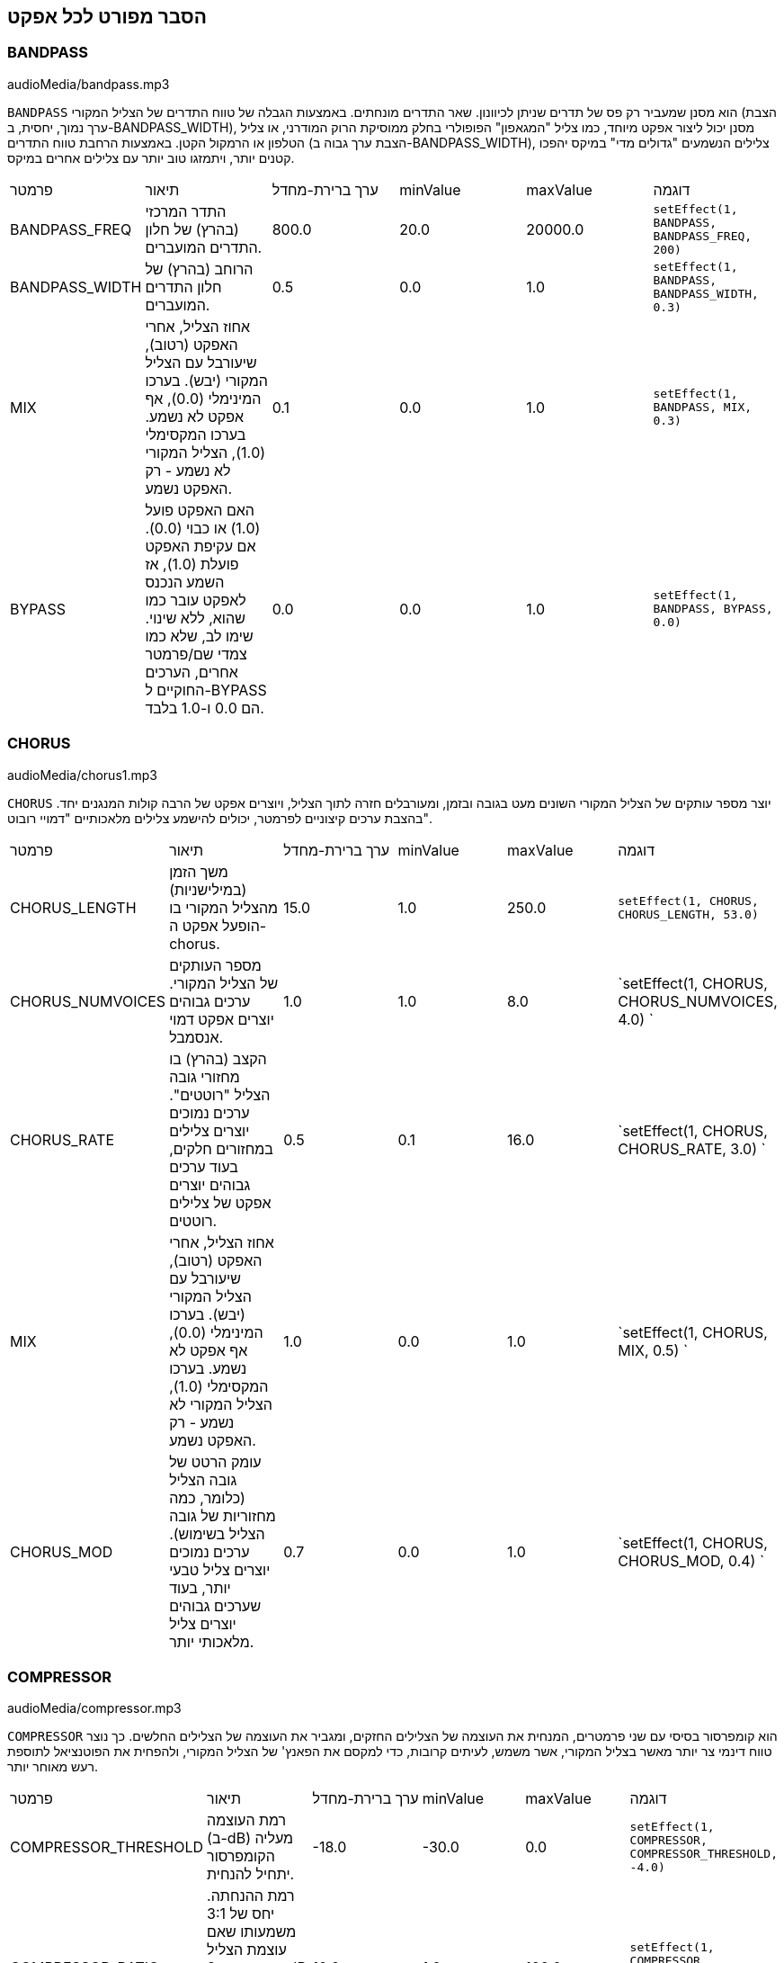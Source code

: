[[ch_28]]
== הסבר מפורט לכל אפקט
:nofooter:

[[bandpass]]
=== BANDPASS

++++
<div class="curriculum-mp3">audioMedia/bandpass.mp3</div>
++++


`BANDPASS` הוא מסנן שמעביר רק פס של תדרים שניתן לכיוונון. שאר התדרים מונחתים. באמצעות הגבלה של טווח התדרים של הצליל המקורי (הצבת ערך נמוך, יחסית, ב-BANDPASS_WIDTH), מסנן יכול ליצור אפקט מיוחד, כמו צליל "המגאפון" הפופולרי בחלק ממוסיקת הרוק המודרני, או צליל הטלפון או הרמקול הקטן. באמצעות הרחבת טווח התדרים (הצבת ערך גבוה ב-BANDPASS_WIDTH), צלילים הנשמעים "גדולים מדי" במיקס יהפכו קטנים יותר, ויתמזגו טוב יותר עם צלילים אחרים במיקס.

|========================================================================
| פרמטר | תיאור | ערך ברירת-מחדל | minValue | maxValue | דוגמה
| BANDPASS_FREQ | התדר המרכזי (בהרץ) של חלון התדרים המועברים. | 800.0 | 20.0 | 20000.0 | `setEffect(1, BANDPASS, BANDPASS_FREQ, 200)`
| BANDPASS_WIDTH | הרוחב (בהרץ) של חלון התדרים המועברים. | 0.5 | 0.0 | 1.0 | `setEffect(1, BANDPASS, BANDPASS_WIDTH, 0.3)`
| MIX | אחוז הצליל, אחרי האפקט (רטוב), שיעורבל עם הצליל המקורי (יבש). בערכו המינימלי (0.0), אף אפקט לא נשמע. בערכו המקסימלי (1.0), הצליל המקורי לא נשמע - רק האפקט נשמע. | 0.1 | 0.0 | 1.0 | `setEffect(1, BANDPASS, MIX, 0.3)`
| BYPASS | האם האפקט פועל (1.0) או כבוי (0.0). אם עקיפת האפקט פועלת (1.0), אז השמע הנכנס לאפקט עובר כמו שהוא, ללא שינוי. שימו לב, שלא כמו צמדי שם/פרמטר אחרים, הערכים החוקיים ל-BYPASS הם 0.0 ו-1.0 בלבד. | 0.0 | 0.0 | 1.0 | `setEffect(1, BANDPASS, BYPASS, 0.0)`
|========================================================================

[[chorus]]
=== CHORUS

++++
<div class="curriculum-mp3">audioMedia/chorus1.mp3</div>
++++

`CHORUS` יוצר מספר עותקים של הצליל המקורי השונים מעט בגובה ובזמן, ומעורבלים חזרה לתוך הצליל, ויוצרים אפקט של הרבה קולות המנגנים יחד. בהצבת ערכים קיצוניים לפרמטר, יכולים להישמע צלילים מלאכותיים "דמויי רובוט".

|========================================================================
| פרמטר | תיאור | ערך ברירת-מחדל | minValue | maxValue | דוגמה
| CHORUS_LENGTH | משך הזמן (במילישניות) מהצליל המקורי בו הופעל אפקט ה-chorus. | 15.0 | 1.0 | 250.0 | `setEffect(1, CHORUS, CHORUS_LENGTH, 53.0)`
| CHORUS_NUMVOICES | מספר העותקים של הצליל המקורי. ערכים גבוהים יוצרים אפקט דמוי אנסמבל. | 1.0 | 1.0 | 8.0 | `setEffect(1, CHORUS, CHORUS_NUMVOICES, 4.0) `
| CHORUS_RATE | הקצב (בהרץ) בו מחזורי גובה הצליל "רוטטים". ערכים נמוכים יוצרים צלילים במחזורים חלקים, בעוד ערכים גבוהים יוצרים אפקט של צלילים רוטטים. | 0.5 | 0.1 | 16.0 | `setEffect(1, CHORUS, CHORUS_RATE, 3.0) `
| MIX | אחוז הצליל, אחרי האפקט (רטוב), שיעורבל עם הצליל המקורי (יבש). בערכו המינימלי (0.0), אף אפקט לא נשמע. בערכו המקסימלי (1.0), הצליל המקורי לא נשמע - רק האפקט נשמע. | 1.0 | 0.0 | 1.0 | `setEffect(1, CHORUS, MIX, 0.5) `
| CHORUS_MOD | עומק הרטט של גובה הצליל (כלומר, כמה מחזוריות של גובה הצליל בשימוש). ערכים נמוכים יוצרים צליל טבעי יותר, בעוד שערכים גבוהים יוצרים צליל מלאכותי יותר. | 0.7 | 0.0 | 1.0 | `setEffect(1, CHORUS, CHORUS_MOD, 0.4) `
|========================================================================

[[compressor]]
=== COMPRESSOR

++++
<div class="curriculum-mp3">audioMedia/compressor.mp3</div>
++++

`COMPRESSOR` הוא קומפרסור בסיסי עם שני פרמטרים, המנחית את העוצמה של הצלילים החזקים, ומגביר את העוצמה של הצלילים החלשים. כך נוצר טווח דינמי צר יותר מאשר בצליל המקורי, אשר משמש, לעיתים קרובות, כדי למקסם את הפאנץ' של הצליל המקורי, ולהפחית את הפוטנציאל לתוספת רעש מאוחר יותר.

|========================================================================
| פרמטר | תיאור | ערך ברירת-מחדל | minValue | maxValue | דוגמה
| COMPRESSOR_THRESHOLD | רמת העוצמה (ב-dB) מעליה הקומפרסור יתחיל להנחית. | -18.0 | -30.0 | 0.0 | `setEffect(1, COMPRESSOR, COMPRESSOR_THRESHOLD, -4.0)`
| COMPRESSOR_RATIO | רמת ההנחתה. יחס של 3:1 משמעותו שאם עוצמת הצליל המקורי היא 3dB מעל הסף, אז הצליל אחרי האפקט יהיה 1dB מעל הסף. | 10.0 | 1.0 | 100.0 | `setEffect(1, COMPRESSOR, COMPRESSOR_RATIO, 35.0)`
| BYPASS | האם האפקט פועל (1.0) או כבוי (0.0). אם עקיפת האפקט פועלת (1.0), אז השמע הנכנס לאפקט עובר כמו שהוא, ללא שינוי. שימו לב, שלא כמו צמדי שם/פרמטר אחרים, הערכים החוקיים ל-BYPASS הם 0.0 ו-1.0 בלבד. | 0.0 | 0.0 | 1.0 | `setEffect(1, COMPRESSOR, BYPASS, 1.0)`
|========================================================================

[[delay]]
=== DELAY

++++
<div class="curriculum-mp3">audioMedia/delay2.mp3</div>
++++

`DELAY` יוצר חזרה דמוית הד של הצליל המקורי. אפקט ה-delay מצרף לצליל המקורי גרסה שקטה יותר ו"מעוכבת" של הצליל המקורי, הנשמעת כמו הד. אחרי ההד הראשון , הוא מצרף הד של ההד (אפילו שקט יותר) והד של ההד של ההד (שקט עוד יותר), וכך הלאה עד שההד דועך. באפקט ה-delay, אנחנו יכולים לשלוט בזמן העובר בין הד להד (זמן העיכוב). אם נקבע את זמן העיכוב בהתאמה לאורך הביט, נוכל ליצור אפקטים ריתמיים.

|========================================================================
| פרמטר | תיאור | ערך ברירת-מחדל | minValue | maxValue | דוגמה
| DELAY_TIME | אורך הזמן במילישניות (ms) שהערוץ המקורי מעוכב, והזמן בין חזרות עוקבות של העיכוב. | 300.0 | 0.0 | 4000.0 | `setEffect(1, DELAY, DELAY_TIME, 1200.0)`
| DELAY_FEEDBACK | מספר החזרות היחסי שיוצר האפקט. ערכים גבוהים יותר יוצרים יותר הדים. היזהרו מיותר מדי פידבק! | 0.3- | -120.0 | -1.0 | `setEffect(1, DELAY, DELAY_FEEDBACK, -20.0)`
| MIX | אחוז הצליל, אחרי האפקט (רטוב), שיעורבל עם הצליל המקורי (יבש). בערכו המינימלי (0.0), אף אפקט לא נשמע. בערכו המקסימלי (1.0), הצליל המקורי לא נשמע - רק האפקט נשמע. | 0.5 | 0.0 | 1.0 | `setEffect(1, DELAY, MIX, 0.4)`
| BYPASS | האם האפקט פועל (1.0) או כבוי (0.0). אם עקיפת האפקט פועלת (1.0), אז השמע הנכנס לאפקט עובר כמו שהוא, ללא שינוי. שימו לב, שלא כמו צמדי שם/פרמטר אחרים, הערכים החוקיים ל-BYPASS הם 0.0 ו-1.0 בלבד. | 0.0 | 0.0 | 1.0 | `setEffect(1, DELAY, BYPASS, 1.0)`
|========================================================================

[[distortion]]
=== DISTORTION

++++
<div class="curriculum-mp3">audioMedia/distortion2.mp3</div>
++++

`DISTORTION` יוצר צליל "מלוכלך" על ידי הגברת יתר (overdrive) של הצליל המקורי. האפקט קוטם את הגל, ומוסיף טונים עליים (תדרים גבוהים יותר הקשורים לתדרי הצליל המקורי). מקובל לעוות צליל של גיטרה חשמלית על-ידי הגברת יתר (overdrive) של מגבר הגיטרה. מוזיקה מודרנית משתמשת ב-distirtion כדי להוסיף אפקט "מלוכלך" או "מחוספס" ליצירה.

|========================================================================
| פרמטר | תיאור | ערך ברירת-מחדל | minValue | maxValue | דוגמה
| DISTO_GAIN | כמות הגברת-היתר של הצליל המקורי. | 20.0 | 0.0 | 50.0 | `setEffect(1, DISTORTION, DISTO_GAIN, 25.0)`
| MIX | אחוז הצליל, אחרי האפקט (רטוב), שיעורבל עם הצליל המקורי (יבש). בערכו המינימלי (0.0), אף אפקט לא נשמע. בערכו המקסימלי (1.0), הצליל המקורי לא נשמע - רק האפקט נשמע. | 1.0 | 0.0 | 1.0 | `setEffect(1, DISTORTION, MIX, 0.4)`
| BYPASS | האם האפקט פועל (1.0) או כבוי (0.0). אם עקיפת האפקט פועלת (1.0), אז השמע הנכנס לאפקט עובר כמו שהוא, ללא שינוי. שימו לב, שלא כמו צמדי שם/פרמטר אחרים, הערכים החוקיים ל-BYPASS הם 0.0 ו-1.0 בלבד. | 0.0 | 0.0 | 1.0 | `setEffect(1, DISTORTION, BYPASS, 1.0)`
|========================================================================

[[eq3band]]
=== EQ3BAND

++++
<div class="curriculum-mp3">audioMedia/eq3band.mp3</div>
++++

`EQ3BAND` הוא אקולייזר של שלושה פסים המשמש למשימות EQ פשוטות. איקוולייזר משמש לכיוון העוצמה של טווחי תדרים נפרדים בערוץ שמע. אפקט זה משמש לכיוון העוצמה של שלושה טווחים ("פסים") של תדרים: בס, אמצע, טרבל (נמוך, אמצעי, גבוה). הגבול העליון (`EQ3BAND_LOWFREQ`) של הפס הנמוך והתדר המרכזי של הטווח האמצעי (`EQ3BAND_MIDFREQ`) יכולים להיקבע על-ידי המשתמש.

|========================================================================
| פרמטר | תיאור | ערך ברירת-מחדל | minValue | maxValue | דוגמה
| EQ3BAND_LOWGAIN | ההגבר (dB) של טווח התדרים הנמוכים. ערכים שליליים מקטינים את העוצמה של התדרים הנמוכים. ערכים חיוביים מגבירים אותה. | 0.0 | -24.0 | 18.0 | `setEffect(1, EQ3BAND, EQ3BAND_LOWGAIN, 5.3)`
| EQ3BAND_LOWFREQ | קובע את התדר הגבוה (Hz) של פס התדרים הנמוך. | 200.0 | 20.0 | 20000.0 | `setEffect(1, EQ3BAND, EQ3BAND_LOWFREQ, 700.0)`
| EQ3BAND_MIDGAIN | ההגבר (dB) של פס התדרים האמצעי. ערכים שליליים מקטינים את העוצמה של התדרים האמצעיים. ערכים חיוביים מגבירים אותה. | 0.0 | -24.0 | 18.0 | `setEffect(1, EQ3BAND, EQ3BAND_MIDGAIN, -15.0)`
| EQ3BAND_MIDFREQ | קובע את התדר המרכזי (Hz) של פס התדרים האמצעי. | 2000.0 | 20.0 | 20000.0 | `setEffect(1, EQ3BAND, EQ3BAND_MIDFREQ, 1200.0)`
| EQ3BAND_HIGHGAIN | ההגבר (dB) של טווח התדרים הגבוהים. ערכים שליליים מקטינים את העוצמה של התדרים הגבוהים. ערכים חיוביים מגבירים אותה. | 0.0 | -24.0 | 18.0 | `setEffect(1, EQ3BAND, EQ3BAND_HIGHGAIN, -15.0)`
| EQ3BAND_HIGHFREQ | קובע את תדר הקטעון (Hz) של הפס הגבוה. | 2000.0 | 20.0 | 20000.0 | `setEffect(1, EQ3BAND, EQ3BAND_HIGHFREQ, 8000.0)`
| MIX | אחוז הצליל, אחרי האפקט (רטוב), שיעורבל עם הצליל המקורי (יבש). בערכו המינימלי (0.0), אף אפקט לא נשמע. בערכו המקסימלי (1.0), הצליל המקורי לא נשמע - רק האפקט נשמע. | 1.0 | 0.0 | 1.0 | `setEffect(1, EQ3BAND, MIX, 0.4)`
| BYPASS | האם האפקט פועל (1.0) או כבוי (0.0). אם עקיפת האפקט פועלת (1.0), אז השמע הנכנס לאפקט עובר כמו שהוא, ללא שינוי. שימו לב, שלא כמו צמדי שם/פרמטר אחרים, הערכים החוקיים ל-BYPASS הם 0.0 ו-1.0 בלבד. | 0.0 | 0.0 | 1.0 | `setEffect(1, EQ3BAND, BYPASS, 1.0)`
|========================================================================

[[filter]]
=== FILTER

++++
<div class="curriculum-mp3">audioMedia/filter.mp3</div>
++++

`FILTER` הוא מסנן מביר נמוכים סטנדרטי עם תהודה. אפקט מסנן מעביר נמוכים מעביר תדרי שמע נמוכים ללא שינוי, ומנחית את עוצמת הצלילי בעלי התדרים הגבוהים מתדר הקיטעון (הפרמטר `FILTER_FREQ` ). זה נותן לצליל גוון "כהה" או "חשוך".

|========================================================================
| פרמטר | תיאור | ערך ברירת-מחדל | minValue | maxValue | דוגמה
| FILTER_FREQ | תדר הקיטעון (Hz), שכל התדרים הגבוהים ממנו יונחתו. ככל שהתדר גבוה יותר, הוא יונחת יותר. | 1000.0 | 20.0 | 20000.0 | `setEffect(1, FILTER, FILTER_FREQ, 3000.0)`
| FILTER_RESONANCE | ההגבר של פס צר של תדרים מסביב ל-`FILTER_FREQ`. זה גורם לתדרים מסביב ל-`FILTER_FREQ` לצלצל יותר, להישמע יותר “מהדהדים”. הוא יוצר צליל יותר מצלצל מסביב לתדר הקיטעון (`FILTER_FREQ`). ערכים גבוהים יותר של תהודה תהפוך את הפילטר ל"חד" יותר סביב `FILTER_FREQ`, which מה שמדגיש יותר את התדרים הקרובים ביותר לתדר הקיטעון. זהו פרמטר שמסייע לכוונון עדין של צליל הפילטר. | 0.8 | 0.0 | 1.0 | `setEffect(1, FILTER, FILTER_RESONANCE, 0.0, 1.0, 0.9, 3.0)`
| MIX | אחוז הצליל, אחרי האפקט (רטוב), שיעורבל עם הצליל המקורי (יבש). בערכו המינימלי (0.0), אף אפקט לא נשמע. בערכו המקסימלי (1.0), הצליל המקורי לא נשמע - רק האפקט נשמע. | 1.0 | 0.0 | 1.0 | `setEffect(1, FILTER, MIX, 0.4)`
| BYPASS | האם האפקט פועל (1.0) או כבוי (0.0). אם עקיפת האפקט פועלת (1.0), אז השמע הנכנס לאפקט עובר כמו שהוא, ללא שינוי. שימו לב, שלא כמו צמדי שם/פרמטר אחרים, הערכים החוקיים ל-BYPASS הם 0.0 ו-1.0 בלבד. | 0.0 | 0.0 | 1.0 | `setEffect(1, FILTER, BYPASS, 1.0)`
|========================================================================

[[flanger]]
=== FLANGER

++++
<div class="curriculum-mp3">audioMedia/flanger.mp3</div>
++++

`FLANGER`דומה לאפקט chorus, בו נוצרים עותקים של הצליל המקורי השונים ממנו בזמן ובגובה. עותקים אלה מעורבלים לתוך הצליל המקורי. בניגוד לכך, פלנג'ר משמש בטווח הרבה יותר "עדין" של ערכי זמן, דבר שיוצר צליל מתפתח דמוי "וווש". בהצבת ערכים קיצוניים לפרמטר, יכולים להישמע צלילים מלאכותיים "דמויי רובוט".

|========================================================================
| פרמטר | תיאור | ערך ברירת-מחדל | minValue | maxValue | דוגמה
| FLANGER_LENGTH | משך הזמן (במילישניות) מהצליל המקורי בו הופעל אפקט הפלנג'ר. | 6.0 | 0.0 | 200.0 | `setEffect(1, FLANGER, FLANGER_LENGTH, 23.0)`
| FLANGER_FEEDBACK | הכמות (dB) של הצליל אחרי האפקט ש"מוחזר" לתוך האפקט. ערכים גבוהים יותר יוצרים צלילים "מלאכותיים" יותר. | -50.0 | -80.0 | -1.0 | `setEffect(1, FLANGER, FLANGER_FEEDBACK, -80.0)`
| FLANGER_RATE | הקצב (Hz) בו גובה הצליל חוזר על עצמו. ערכים נמוכים יותר יוצרים צלילים שחוזרים בצורה חלקה, בעוד ערכים גבוהים יותר יוצרים צלילים בעלי אפקט "וווש". | 0.6 | 0.001 | 100.0 | `setEffect(1, FLANGER, FLANGER_RATE, 45.0)`
| MIX | אחוז הצליל, אחרי האפקט (רטוב), שיעורבל עם הצליל המקורי (יבש). בערכו המינימלי (0.0), אף אפקט לא נשמע. בערכו המקסימלי (1.0), הצליל המקורי לא נשמע - רק האפקט נשמע. | 1.0 | 0.0 | 1.0 | `setEffect(1, FLANGER, MIX, 0.4)`
| BYPASS | האם האפקט פועל (1.0) או כבוי (0.0). אם עקיפת האפקט פועלת (1.0), אז השמע הנכנס לאפקט עובר כמו שהוא, ללא שינוי. שימו לב, שלא כמו צמדי שם/פרמטר אחרים, הערכים החוקיים ל-BYPASS הם 0.0 ו-1.0 בלבד. | 0.0 | 0.0 | 1.0 | `setEffect(1, FLANGER, BYPASS, 1.0)`
|========================================================================

[[pan]]
=== PAN

++++
<div class="curriculum-mp3">audioMedia/pan2.mp3</div>
++++

`PAN` משפיע על המיקס בין הערוץ השמאלי והערוץ הימני. לדוגמה, אם תחבשו אוזניות, שינוי באפקט יקבע אם תשמעו משהו באוזן ימין או באוזן שמאל.

|========================================================================
| פרמטר | תיאור | ערך ברירת-מחדל | minValue | maxValue | דוגמה
| LEFT_RIGHT | מציין את המיקום (ימין או שמאל) של הצליל המקורי בשדה הסטראופוני (0.0 זה המרכז, -100.0 זה לחלוטין בשמאל, 100.0 זה לחלוטין בימין). | 0.0 | -100.0 | 100.0 | `setEffect(1, PAN, LEFT_RIGHT, -50.0)`
| BYPASS | האם האפקט פועל (1.0) או כבוי (0.0). אם עקיפת האפקט פועלת (1.0), אז השמע הנכנס לאפקט עובר כמו שהוא, ללא שינוי. שימו לב, שלא כמו צמדי שם/פרמטר אחרים, הערכים החוקיים ל-BYPASS הם 0.0 ו-1.0 בלבד. | 0.0 | 0.0 | 1.0 | `setEffect(1, PAN, BYPASS, 1.0)`
|========================================================================

[[phaser]]
=== PHASER

++++
<div class="curriculum-mp3">audioMedia/phaser.mp3</div>
++++

`PHASER` הוא אפקט שיוצר עותק של הצליל המקורי בטווח נתון של תדרים. עותק הצליל לאחר האפקט מעוכב לזמן קצרצר ומושמע כנגד הצליל המקורי, תוך כדי תוך הגדלה והקטנה (עדינות) של זמן העיכוב הקצרצר. זה גורם לחלק מהתדרים המועתקים לבטל, זמנית, זה את זה על-ידי "יצאה מפאזה" ו"כניסה לפאזה" לסירוגין, ובכך ליצור את האפקט.

|========================================================================
| פרמטר | תיאור | ערך ברירת-מחדל | minValue | maxValue | דוגמה
| PHASER_RATE | הקצב (Hz) בו זמן העיכוב הקצרצר משתנה. ערכים נמוכים יותר יוצרים צלילים שחוזרים בצורה חלקה, בעוד ערכים גבוהים יותר יוצרים צלילים "רובוטיים". | 0.5 | 0.0 | 10.0 | `setEffect(1, PHASER, PHASER_RATE, 3.0)`
| PHASER_RANGEMIN | ערך התדר הנמוך ביותר (Hz) בטווח התדרים המושפע. | 440.0 | 40.0 | 20000.0 | `setEffect(1, PHASER, PHASER_RANGEMIN, 880.0)`
| PHASER_RANGEMAX | ערך התדר הגבוה ביותר (Hz) בטווח התדרים המושפע. | 1600.0 | 40.0 | 20000.0 | `setEffect(1, PHASER, PHASER_RANGEMAX, 1700.0)`
| PHASER_FEEDBACK | הכמות (dB) של הצליל אחרי האפקט ש"מוחזר" לתוך האפקט. ערכים גבוהים יותר יוצרים צלילים "מלאכותיים" יותר. | -3.0 | -120.0 | -1.0 | `setEffect(1, PHASER, PHASER_FEEDBACK, -1.0)`
| MIX | אחוז הצליל, אחרי האפקט (רטוב), שיעורבל עם הצליל המקורי (יבש). בערכו המינימלי (0.0), אף אפקט לא נשמע. בערכו המקסימלי (1.0), הצליל המקורי לא נשמע - רק האפקט נשמע. | 1.0 | 0.0 | 1.0 | `setEffect(1, PHASER, MIX, 0.4)`
| BYPASS | האם האפקט פועל (1.0) או כבוי (0.0). אם עקיפת האפקט פועלת (1.0), אז השמע הנכנס לאפקט עובר כמו שהוא, ללא שינוי. שימו לב, שלא כמו צמדי שם/פרמטר אחרים, הערכים החוקיים ל-BYPASS הם 0.0 ו-1.0 בלבד. | 0.0 | 0.0 | 1.0 | `setEffect(1, PHASER, BYPASS, 1.0)`
|========================================================================

[[pitchshift]]
=== PITCHSHIFT

++++
<div class="curriculum-mp3">audioMedia/pitchshift1.mp3</div>
++++

`PITCHSHIFT` מגביה או מנמיך את הצליל בטווח גבהים ספציפי (`PITCHSHIFT_SHIFT`). הוא יכול לגרום למספר קבצי צליל להישמע טוב יותר ביחד, או להיפך, להוסיף מעט דיסוננטיות.

|========================================================================
| פרמטר | תיאור | ערך ברירת-מחדל | minValue | maxValue | דוגמה
| PITCHSHIFT_SHIFT | מציין את מספר חצאי הטונים (ושבריהם, המצוינים כספרות אחרי הנקודה העשרונית) בו יש לשנות את הצליל המקורי. 12 חצאי טונים הם אוקטבה אחת. | 0.0 | -12.0 | 12.0 | `setEffect(1, PITCHSHIFT, PITCHSHIFT_SHIFT, 4.0)`
| BYPASS | האם האפקט פועל (1.0) או כבוי (0.0). אם עקיפת האפקט פועלת (1.0), אז השמע הנכנס לאפקט עובר כמו שהוא, ללא שינוי. שימו לב, שלא כמו צמדי שם/פרמטר אחרים, הערכים החוקיים ל-BYPASS הם 0.0 ו-1.0 בלבד. | 0.0 | 0.0 | 1.0 | `setEffect(1, PITCHSHIFT, BYPASS, 1.0)`
|========================================================================

[[reverb]]
=== REVERB

++++
<div class="curriculum-mp3">audioMedia/reverb.mp3</div>
++++

`REVERB` מוסיף אווירה הדועכת לאיטה, לצליל. אפשט זה דומה ל-`DELAY` אבל, לעיתים קרובות, הוא עשיר יותר ודחוס. הוא משמש למיקס ולמיקום הצליל במרחב.

|========================================================================
| פרמטר | תיאור | ערך ברירת-מחדל | minValue | maxValue | דוגמה
| REVERB_TIME | זמן הדעיכה של צליל האווירה במילישניות (ms). כאשר REVERB_TIME מאופנן בעזרת עקומת אוטומציה, בגלל הטבע של reverb מבוסס קונבולוציה, הערך מעודכן כל רבע (time=0/25) במדרגות מנקודת ההתחלה של האוטומציה. (אתם, בכל מקרה, בקושי תבחינו בכך). | 1500.0 | 100.0 | 4000.0 | `setEffect(1, REVERB, REVERB_TIME, 1000.0)`
| REVERB_DAMPFREQ | תדר הקיטעון (Hz) של המסנן מעביר נמוכים המופעל של צליל האווירה. ככל שהערך נמוך יותר, האפקט ישמע כהה יותר. | 10000.0 | 200.0 | 18000.0 | `setEffect(1, REVERB, REVERB_DAMPFREQ, 1500.0)`
| MIX | אחוז הצליל, אחרי האפקט (רטוב), שיעורבל עם הצליל המקורי (יבש). בערכו המינימלי (0.0), אף אפקט לא נשמע. בערכו המקסימלי (1.0), הצליל המקורי לא נשמע - רק האפקט נשמע. | 0.3 | 0.0 | 1.0 | `setEffect(1, REVERB, MIX, 0.4)`
| BYPASS | האם האפקט פועל (1.0) או כבוי (0.0). אם עקיפת האפקט פועלת (1.0), אז השמע הנכנס לאפקט עובר כמו שהוא, ללא שינוי. שימו לב, שלא כמו צמדי שם/פרמטר אחרים, הערכים החוקיים ל-BYPASS הם 0.0 ו-1.0 בלבד. | 0.0 | 0.0 | 1.0 | `setEffect(1, REVERB, BYPASS, 1.0)`
|========================================================================

[[ringmod]]
=== RINGMOD

++++
<div class="curriculum-mp3">audioMedia/ringmod.mp3</div>
++++

`RINGMOD` מכפיל שני אותו משני צלילים זה בזה: הצליל המקורי וסינוס טהור. האפקט של הכפלה זו נשמע אחרת לכל תדר של הצליל המקורי. כך נוצר צליל מלאכותי לגמרי, שלא יכול להיווצר בצורה טבעית. מספר ערכים של הפרמטרים לאפקט, ייצרו צלילים דומים לצלילים ששימשו בסרטי מד"ב ישנים. מועיל להתנסות בכך, כי יש טווח רחב של צלילים היכולים להיווצר מהצליל המקורי.

|========================================================================
| פרמטר | תיאור | ערך ברירת-מחדל | minValue | maxValue | דוגמה
| RINGMOD_MODFREQ | התדר (Hz) של מתנד גל הסינוס אשר מוכפל בצליל המקורי. | 40.0 | 0.0 | 100.0 | `setEffect(1, RINGMOD, RINGMOD_MODFREQ, 70.0)`
| RINGMOD_FEEDBACK | הכמות (dB) של הצליל אחרי האפקט ש"מוחזר" לתוך האפקט. ערכים גבוהים יוצרים צלילים "רובוטיים". | 0.0 | 0.0 | 100.0 | `setEffect(1, RINGMOD, RINGMOD_FEEDBACK, 30.0)`
| MIX | אחוז הצליל, אחרי האפקט (רטוב), שיעורבל עם הצליל המקורי (יבש). בערכו המינימלי (0.0), אף אפקט לא נשמע. בערכו המקסימלי (1.0), הצליל המקורי לא נשמע - רק האפקט נשמע. | 1.0 | 0.0 | 1.0 | `setEffect(1, RINGMOD, MIX, 0.4)`
| BYPASS | האם האפקט פועל (1.0) או כבוי (0.0). אם עקיפת האפקט פועלת (1.0), אז השמע הנכנס לאפקט עובר כמו שהוא, ללא שינוי. שימו לב, שלא כמו צמדי שם/פרמטר אחרים, הערכים החוקיים ל-BYPASS הם 0.0 ו-1.0 בלבד. | 0.0 | 0.0 | 1.0 | `setEffect(1, RINGMOD, BYPASS, 1.0)`
|========================================================================

[[tremolo]]
=== TREMOLO

++++
<div class="curriculum-mp3">audioMedia/tremolo.mp3</div>
++++

`TREMOLO` משנה במהירות את העוצמה של הצליל המקורי, הלוך וחזור, מהערך המקורי לשקט. התוצאה היא אפקט של רטט.

|========================================================================
| פרמטר | תיאור | ערך ברירת-מחדל | minValue | maxValue | דוגמה
| TREMOLO_FREQ | הקצב (Hz) בו העוצמה משתנה, הלוך וחזור. | 4.0 | 0.0 | 100.0 | `setEffect(1, TREMOLO, TREMOLO_FREQ, 10.0)`
| TREMOLO_AMOUNT | הכמות (dB) בה העוצמה משתנה בכל מחזור. | -6.0 | -60.0 | 0.0 | `setEffect(1, TREMOLO, TREMOLO_AMOUNT, -40.0)`
| MIX | אחוז הצליל, אחרי האפקט (רטוב), שיעורבל עם הצליל המקורי (יבש). בערכו המינימלי (0.0), אף אפקט לא נשמע. בערכו המקסימלי (1.0), הצליל המקורי לא נשמע - רק האפקט נשמע. | 1.0 | 0.0 | 1.0 | `setEffect(1, TREMOLO, MIX, 0.4)`
| BYPASS | האם האפקט פועל (1.0) או כבוי (0.0). אם עקיפת האפקט פועלת (1.0), אז השמע הנכנס לאפקט עובר כמו שהוא, ללא שינוי. שימו לב, שלא כמו צמדי שם/פרמטר אחרים, הערכים החוקיים ל-BYPASS הם 0.0 ו-1.0 בלבד. | 0.0 | 0.0 | 1.0 | `setEffect(1, TREMOLO, BYPASS, 1.0)`
|========================================================================

[[volume]]
=== VOLUME

++++
<div class="curriculum-mp3">audioMedia/volume2.mp3</div>
++++

`VOLUME` מאפשר לכם לשנות את העוצמה של הצליל.

|========================================================================
| פרמטר | תיאור | ערך ברירת-מחדל | minValue | maxValue | דוגמה
| GAIN | מציין את עוצמת הצליל ביציאה של הצליל המקורי. | 0.0 | -60.0 | 12.0 | `setEffect(1, VOLUME, GAIN, -5.0)`
| BYPASS | האם האפקט פועל (1.0) או כבוי (0.0). אם עקיפת האפקט פועלת (1.0), אז השמע הנכנס לאפקט עובר כמו שהוא, ללא שינוי. שימו לב, שלא כמו צמדי שם/פרמטר אחרים, הערכים החוקיים ל-BYPASS הם 0.0 ו-1.0 בלבד. | 0.0 | 0.0 | 1.0 | `setEffect(1, VOLUME, BYPASS, 1.0)`
|========================================================================

[[wah]]
=== WAH

++++
<div class="curriculum-mp3">audioMedia/wah.mp3</div>
++++

`WAH` מסנן מעביר פס תהודתי (ראה אפקט `BANDPASS`) שיוצר צליל של פדאל "וואה-וואה", כאשר הוא משתנה בזמן, באמצעות מעטפות, בפונקציה ()setEffect.


|========================================================================
| פרמטר | תיאור | ערך ברירת-מחדל | minValue | maxValue | דוגמה
| WAH_POSITION | התדר המרכזי של טווח התדרים, בעל הרוחב הקבוע, המוגבר. | 0.0 | 0.0 | 1.0 | `setEffect(1, WAH, WAH_POSITION, 0.3)`
| MIX | אחוז הצליל, אחרי האפקט (רטוב), שיעורבל עם הצליל המקורי (יבש). בערכו המינימלי (0.0), אף אפקט לא נשמע. בערכו המקסימלי (1.0), הצליל המקורי לא נשמע - רק האפקט נשמע. | 1.0 | 0.0 | 1.0 | `setEffect(1, WAH, MIX, 0.4)`
| BYPASS | האם האפקט פועל (1.0) או כבוי (0.0). אם עקיפת האפקט פועלת (1.0), אז השמע הנכנס לאפקט עובר כמו שהוא, ללא שינוי. שימו לב, שלא כמו צמדי שם/פרמטר אחרים, הערכים החוקיים ל-BYPASS הם 0.0 ו-1.0 בלבד. | 0.0 | 0.0 | 1.0 | `setEffect(1, WAH, BYPASS, 1.0)`
|========================================================================